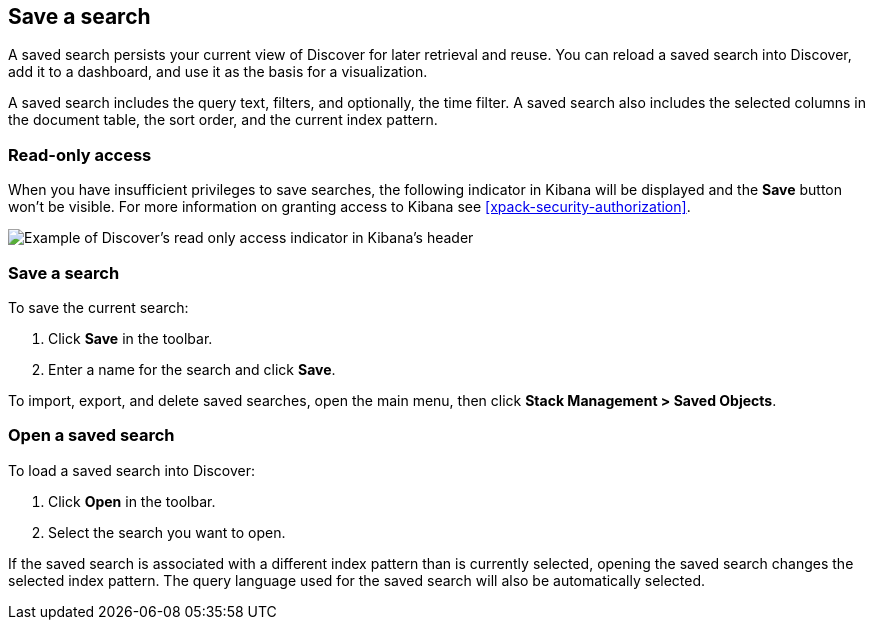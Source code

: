 [[save-open-search]]
== Save a search
A saved search persists your current view of Discover for
later retrieval and reuse. You can reload a saved search into Discover,
add it to a dashboard, and use it as the basis for a visualization.

A saved search includes the query text, filters, and optionally, the time filter. A saved search also includes the selected columns in the document table, the sort order, and the current index pattern.

[role="xpack"]
[[discover-read-only-access]]
[float]
=== Read-only access
When you have insufficient privileges to save searches, the following indicator in Kibana will be
displayed and the *Save* button won't be visible. For more information on granting access to
Kibana see <<xpack-security-authorization>>.

[role="screenshot"]
image::discover/images/read-only-badge.png[Example of Discover's read only access indicator in Kibana's header]
[float]
=== Save a search
To save the current search:

. Click *Save* in the toolbar.
. Enter a name for the search and click *Save*.

To import, export, and delete saved searches, open the main menu,
then click *Stack Management > Saved Objects*.

[float]
=== Open a saved search
To load a saved search into Discover:

. Click *Open* in the toolbar.
. Select the search you want to open.

If the saved search is associated with a different index pattern than is currently
selected, opening the saved search changes the selected index pattern. The query language
used for the saved search will also be automatically selected.
